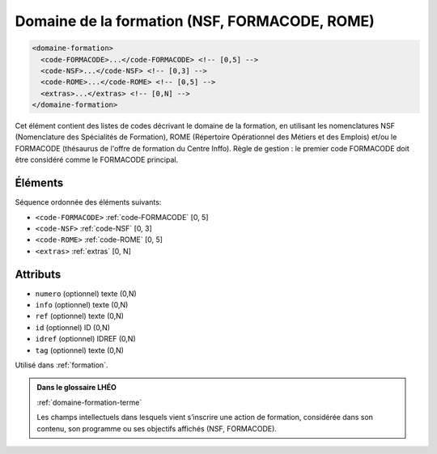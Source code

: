 .. _domaine-formation:

Domaine de la formation (NSF, FORMACODE, ROME)
++++++++++++++++++++++++++++++++++++++++++++++

.. code-block:: xml

  <domaine-formation>
    <code-FORMACODE>...</code-FORMACODE> <!-- [0,5] -->
    <code-NSF>...</code-NSF> <!-- [0,3] -->
    <code-ROME>...</code-ROME> <!-- [0,5] -->
    <extras>...</extras> <!-- [0,N] -->
  </domaine-formation>


Cet élément contient des listes de codes décrivant le domaine de la formation, en utilisant les nomenclatures NSF (Nomenclature des Spécialités de Formation), ROME (Répertoire Opérationnel des Métiers et des Emplois) et/ou le FORMACODE (thésaurus de l'offre de formation du Centre Inffo). Règle de gestion : le premier code FORMACODE doit être considéré comme le FORMACODE principal.

Éléments
""""""""

Séquence ordonnée des éléments suivants:

- ``<code-FORMACODE>`` :ref:`code-FORMACODE` [0, 5]
- ``<code-NSF>`` :ref:`code-NSF` [0, 3]
- ``<code-ROME>`` :ref:`code-ROME` [0, 5]
- ``<extras>`` :ref:`extras` [0, N]



Attributs
"""""""""

- ``numero`` (optionnel) texte (0,N)
- ``info`` (optionnel) texte (0,N)
- ``ref`` (optionnel) texte (0,N)
- ``id`` (optionnel) ID (0,N)
- ``idref`` (optionnel) IDREF (0,N)
- ``tag`` (optionnel) texte (0,N)

Utilisé dans :ref:`formation`.

.. admonition:: Dans le glossaire LHÉO

   :ref:`domaine-formation-terme`


   Les champs intellectuels dans lesquels vient s’inscrire une action de formation, considérée dans son contenu, son programme ou ses objectifs affichés (NSF, FORMACODE). 


